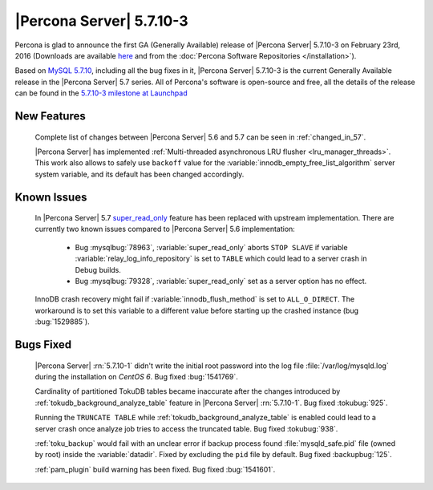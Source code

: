 .. rn:: 5.7.10-3

=========================
|Percona Server| 5.7.10-3
=========================

Percona is glad to announce the first GA (Generally Available) release of
|Percona Server| 5.7.10-3 on February 23rd, 2016 (Downloads are available `here
<http://www.percona.com/downloads/Percona-Server-5.7/Percona-Server-5.7.10-3/>`_
and from the :doc:`Percona Software Repositories </installation>`).

Based on `MySQL 5.7.10
<http://dev.mysql.com/doc/relnotes/mysql/5.7/en/news-5-7-10.html>`_, including
all the bug fixes in it, |Percona Server| 5.7.10-3 is the current Generally
Available release in the |Percona Server| 5.7 series. All of Percona's
software is open-source and free, all the details of the release can be found
in the `5.7.10-3 milestone at Launchpad
<https://launchpad.net/percona-server/+milestone/5.7.10-3>`_

New Features
============

 Complete list of changes between |Percona Server| 5.6 and 5.7 can be seen in
 :ref:`changed_in_57`.

 |Percona Server| has implemented :ref:`Multi-threaded asynchronous LRU flusher
 <lru_manager_threads>`. This work also allows to safely use ``backoff`` value
 for the :variable:`innodb_empty_free_list_algorithm` server system variable,
 and its default has been changed accordingly.

Known Issues
============

 In |Percona Server| 5.7 `super_read_only
 <https://www.percona.com/doc/percona-server/5.6/management/super_read_only.html>`_
 feature has been replaced with upstream implementation. There are currently
 two known issues compared to |Percona Server| 5.6 implementation:

   * Bug :mysqlbug:`78963`, :variable:`super_read_only` aborts ``STOP SLAVE``
     if variable :variable:`relay_log_info_repository` is set to ``TABLE``
     which could lead to a server crash in Debug builds.

   * Bug :mysqlbug:`79328`, :variable:`super_read_only` set as a server option
     has no effect.

 InnoDB crash recovery might fail if :variable:`innodb_flush_method` is set
 to ``ALL_O_DIRECT``. The workaround is to set this variable to a different
 value before starting up the crashed instance (bug :bug:`1529885`).

Bugs Fixed
==========

 |Percona Server| :rn:`5.7.10-1` didn't write the initial root password into
 the log file :file:`/var/log/mysqld.log` during the installation on
 *CentOS 6*. Bug fixed :bug:`1541769`.

 Cardinality of partitioned TokuDB tables became inaccurate after the changes
 introduced by :ref:`tokudb_background_analyze_table` feature in |Percona
 Server| :rn:`5.7.10-1`. Bug fixed :tokubug:`925`.

 Running the ``TRUNCATE TABLE`` while :ref:`tokudb_background_analyze_table` is
 enabled could lead to a server crash once analyze job tries to access the
 truncated table. Bug fixed :tokubug:`938`.

 :ref:`toku_backup` would fail with an unclear error if backup process found
 :file:`mysqld_safe.pid` file (owned by root) inside the :variable:`datadir`.
 Fixed by excluding the ``pid`` file by default. Bug fixed :backupbug:`125`.

 :ref:`pam_plugin` build warning has been fixed. Bug fixed :bug:`1541601`.
